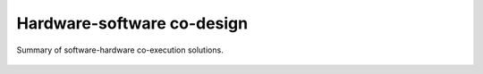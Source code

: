 .. _Co-design:

Hardware-software co-design
###########################

.. figure:: _static/img/software-hardware.png
   :width: 100%
   :align: center

   Summary of software-hardware co-execution solutions.
